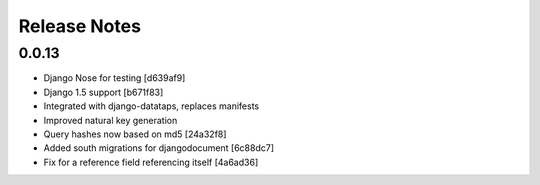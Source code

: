 =============
Release Notes
=============

0.0.13
======

* Django Nose for testing [d639af9]
* Django 1.5 support [b671f83]
* Integrated with django-datataps, replaces manifests
* Improved natural key generation
* Query hashes now based on md5 [24a32f8]
* Added south migrations for djangodocument [6c88dc7]
* Fix for a reference field referencing itself [4a6ad36]
